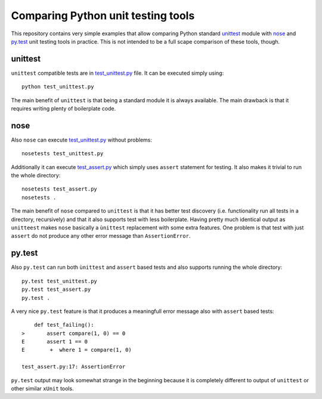 Comparing Python unit testing tools
===================================

This repository contains very simple examples that allow comparing
Python standard unittest__ module with nose__ and `py.test`__ unit
testing tools in practice. This is not intended to be a full scape
comparison of these tools, though.

__ https://docs.python.org/2/library/unittest.html
__ https://nose.readthedocs.org
__ http://pytest.org

unittest
--------

``unittest`` compatible tests are in `<test_unittest.py>`__ file. It
can be executed simply using::

    python test_unittest.py

The main benefit of ``unittest`` is that being a standard module it is
always available. The main drawback is that it requires writing plenty
of boilerplate code.

nose
----

Also ``nose`` can execute `<test_unittest.py>`__ without problems::

    nosetests test_unittest.py

Additionally it can execute `<test_assert.py>`__ which simply uses
``assert`` statement for testing. It also makes it trivial to run the
whole directory::

    nosetests test_assert.py
    nosetests .

The main benefit of ``nose`` compared to ``unittest`` is that it has
better test discovery (i.e. functionality run all tests in a
directory, recursively) and that it also supports test with less
boilerplate. Having pretty much identical output as ``unitteest``
makes ``nose`` basically a ``ùnittest`` replacement with some extra
features. One problem is that test with just ``assert`` do not produce
any other error message than ``AssertionError``.

py.test
-------

Also ``py.test`` can run both ``ùnittest`` and ``assert`` based tests and
also supports running the whole directory::

    py.test test_unittest.py
    py.test test_assert.py
    py.test .

A very nice ``py.test`` feature is that it produces a meaningfull
error message also with ``assert`` based tests::

        def test_failing():
    >       assert compare(1, 0) == 0
    E       assert 1 == 0
    E        +  where 1 = compare(1, 0)

    test_assert.py:17: AssertionError

``py.test`` output may look somewhat strange in the beginning because
it is completely different to output of ``unittest`` or other similar
``xUnit`` tools.
